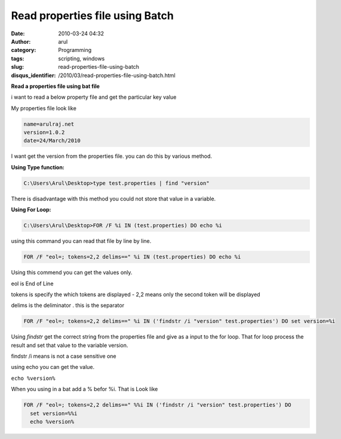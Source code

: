Read properties file using Batch
################################
:date: 2010-03-24 04:32
:author: arul
:category: Programming
:tags: scripting, windows
:slug: read-properties-file-using-batch
:disqus_identifier: /2010/03/read-properties-file-using-batch.html

**Read a properties file using bat file**

|image0|

i want to read a below property file and get the particular key value

My properties file look like

.. code-block:: properties

  name=arulraj.net
  version=1.0.2
  date=24/March/2010


I want get the version from the properties file. you can do this by
various method.

**Using Type function:**

.. code-block:: text

  C:\Users\Arul\Desktop>type test.properties | find "version"

There is disadvantage with this method you could not store that value in
a variable.

**Using For Loop:**

.. code-block:: text

  C:\Users\Arul\Desktop>FOR /F %i IN (test.properties) DO echo %i

using this command you can read that file by line by line.

.. code-block:: text

  FOR /F "eol=; tokens=2,2 delims==" %i IN (test.properties) DO echo %i

Using this commend you can get the values only.

eol is End of Line

tokens is specify the which tokens are displayed - 2,2 means only the
second token will be displayed

delims is the deliminator . this is the separator

.. code-block:: text

  FOR /F "eol=; tokens=2,2 delims==" %i IN ('findstr /i "version" test.properties') DO set version=%i

Using *findstr* get the correct string from the properties file and give
as a input to the for loop. That for loop process the result and set
that value to the variable version.

findstr /i means is not a case sensitive one

using echo you can get the value.

``echo %version%``

When you using in a bat add a % befor %i. That is Look like

.. code-block:: text

  FOR /F "eol=; tokens=2,2 delims==" %%i IN ('findstr /i "version" test.properties') DO 
    set version=%%i
    echo %version%

.. |image0| image:: http://2.bp.blogspot.com/_X5tq9y9xv2s/Srs4KNLAw0I/AAAAAAAAAFw/YgXxL4EMQe0/s400/MS-DOS-Batch-File.png
   :target: http://2.bp.blogspot.com/_X5tq9y9xv2s/Srs4KNLAw0I/AAAAAAAAAFw/YgXxL4EMQe0/s1600-h/MS-DOS-Batch-File.png
